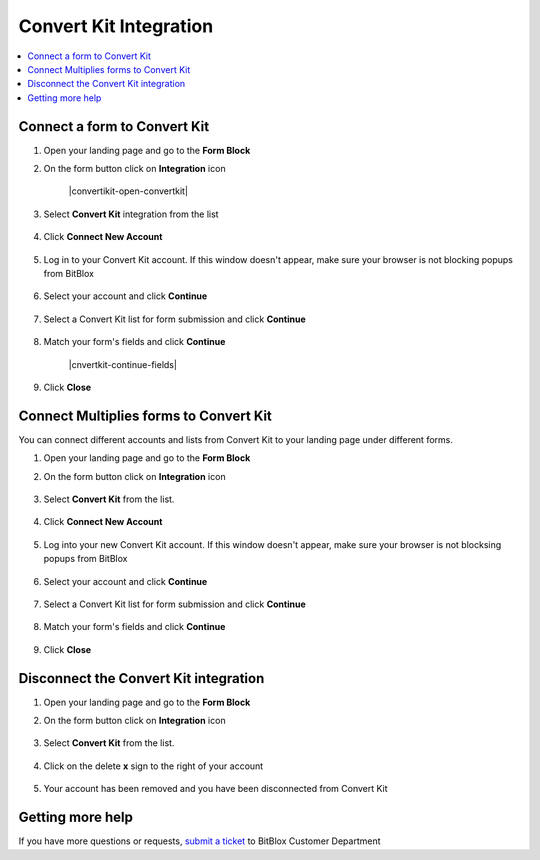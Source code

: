 ========
Convert Kit Integration
========


	
.. contents::
    :local:
    :backlinks: top

	
Connect a form to Convert Kit
------

1.  Open your landing page and go to the **Form Block**  
2.  On the form button click on **Integration** icon

	.. class:: screenshot

		|convertikit-open-convertkit|
		

3. Select **Convert Kit** integration from the list

	.. class:: screenshot

		|convertkit-choose-convertkit|


4. Click **Connect New Account**

	.. class:: screenshot

		|convertkit-connect-new-account|

		
5. Log in to your Convert Kit account. If this window doesn't appear, make sure your browser is not blocking popups from BitBlox 

 
    .. class:: screenshot
	
	    |convertkit-login-in|

6. Select your account and click **Continue** 

	.. class:: screenshot
	
	    |convertkit-continue-account|
		
		
7. Select a Convert Kit list for form submission and click **Continue** 


	.. class:: screenshot
	
	    |convertkit-continue-lists|
		
		
8. Match your form's fields and click **Continue**

	.. class:: screenshot
	
	    |cnvertkit-continue-fields|
		
	
		
9. Click **Close** 

		
		

Connect Multiplies forms to Convert Kit
------

You can connect different accounts and lists from Convert Kit to your landing page under different forms.


1. Open your landing page and go to the **Form Block** 
2. On the form button click on **Integration** icon

	.. class:: screenshot

		|convertkit-open-integration|
		

3. Select **Convert Kit** from the list. 

	.. class:: screenshot

		|convertkit-choose-convertkit|


4. Click **Connect New Account** 

	.. class:: screenshot

		|convertkit-choose-new-account|

		
5. Log into your new Convert Kit account. If this window doesn't appear, make sure your browser is not blocksing popups from BitBlox

	.. class:: screenshot

		|convertkit-login-in|
		
 
6. Select your account and click **Continue**

	.. class:: screenshot

		|convertkit-continue-account2|	

		
7. Select a Convert Kit list for form submission and click **Continue** 

    .. class:: screenshot

		|convertkit-continue-lists2|

8. Match your form's fields and click **Continue**

    .. class:: screenshot

		|convertkit-continue-fields|
		

9. Click **Close** 

		



Disconnect the Convert Kit integration
------

1. Open your landing page and go to the **Form Block** 
2. On the form button click on **Integration** icon

	.. class:: screenshot

		|convertkit-open-integration|
		

3. Select **Convert Kit** from the list. 

	.. class:: screenshot

		|convertkit-choose-convertkit|

4. Click on the delete **x** sign to the right of your account


	.. class:: screenshot

		|convertkit-remove-account|

5. Your account has been removed and you have been disconnected from Convert Kit	
		
	.. class:: screenshot

		|convertkit-account-removed|	
		

Getting more help
------
If you have more questions or requests, `submit a ticket <https://www.bitblox.me/support/>`__ to BitBlox Customer Department



.. |convertkit-open-integration| image:: _images/convertkit-open-integration.jpg
.. |convertkit-choose-convertkit| image:: _images/convertkit-choose-convertkit.jpg
.. |convertkit-connect-new-account| image:: _images/convertkit-connect-new-account.jpg
.. |convertkit-login-in| image:: _images/convertkit-login-in.jpg
.. |convertkit-continue-account| image:: _images/convertkit-continue-account.jpg
.. |convertkit-continue-lists| image:: _images/convertkit-continue-lists.jpg
.. |convertkit-continue-fields| image:: _images/convertkit-continue-fields.jpg


.. |convertkit-open-integration| image:: _images/convertkit-open-integration.jpg
.. |convertkit-choose-convertkit| image:: _images/convertkit-choose-convertkit.jpg
.. |convertkit-choose-new-account| image:: _images/convertkit-choose-convertkit.jpg
.. |convertkit-login-in| image:: _images/convertkit-login-in.jpg
.. |convertkit-continue-account2| image:: _images/convertkit-continue-account2.jpg	
.. |convertkit-continue-lists2| image:: _images/convertkit-continue-lists2.jpg
.. |convertkit-continue-fields| image:: _images/convertkit-continue-fields.jpg


.. |convertkit-remove-account| image:: _images/convertkit-remove-account.jpg
.. |convertkit-account-removed| image:: _images/convertkit-account-removed.jpg	

